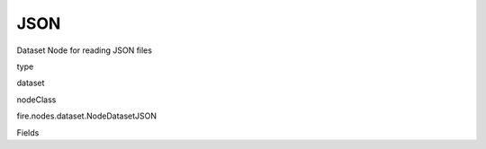 
JSON
^^^^^^ 

Dataset Node for reading JSON files

type

dataset

nodeClass

fire.nodes.dataset.NodeDatasetJSON

Fields

+----------------+------------------+------------------------------------+
|      Name      |       Title      |             Description            |
+----------------+------------------+------------------------------------+
| path | Path | Path of the JSON file/directory | 
+----------------+------------------+------------------------------------+
| outputColNames | Column Names for the CSV | New Output Columns of the SQL | 
+----------------+------------------+------------------------------------+
| outputColTypes | Column Types for the CSV | Data Type of the Output Columns | 
+----------------+------------------+------------------------------------+
| outputColFormats | Column Formats for the CSV | Format of the Output Columns | 
+----------------+------------------+------------------------------------+
